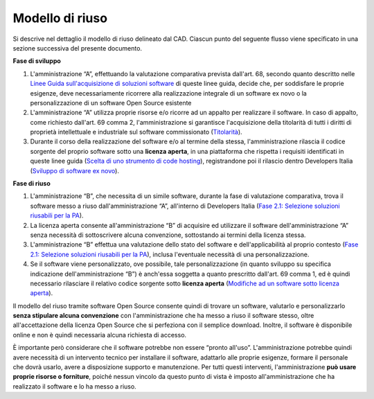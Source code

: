 Modello di riuso
----------------

Si descrive nel dettaglio il modello di riuso delineato dal CAD. Ciascun
punto del seguente flusso viene specificato in una sezione successiva
del presente documento.

**Fase di sviluppo**

1. L'amministrazione “A”, effettuando la valutazione comparativa
   prevista dall'art. 68, secondo quanto descritto nelle `Linee Guida
   sull'acquisizione di soluzioni
   software <../acquisizione-software.html>`__ di
   queste linee guida, decide che, per soddisfare le proprie esigenze,
   deve necessariamente ricorrere alla realizzazione integrale di un
   software ex novo o la personalizzazione di un software Open Source
   esistente
2. L'amministrazione “A” utilizza proprie risorse e/o ricorre ad un
   appalto per realizzare il software. In caso di appalto, come
   richiesto dall'art. 69 comma 2, l'amministrazione si garantisce
   l'acquisizione della titolarità di tutti i diritti di proprietà
   intellettuale e industriale sul software commissionato
   (`Titolarità <../premessa/titolarita.html>`__).
3. Durante il corso della realizzazione del software e/o al termine
   della stessa, l'amministrazione rilascia il codice sorgente del
   proprio software sotto una **licenza aperta**, in una piattaforma che
   rispetta i requisiti identificati in queste linee guida (`Scelta di
   uno strumento di code
   hosting <processo-di-messa-a-riuso-del-software-sotto-licenza-aperta.html#scelta-di-uno-strumento-di-code-hosting>`__), registrandone
   poi il rilascio dentro Developers Italia (`Sviluppo di software
   ex novo <sviluppo-di-software-ex-novo.html>`__).

**Fase di riuso**

1. L'amministrazione “B”, che necessita di un simile software, durante
   la fase di valutazione comparativa, trova il software messo a riuso
   dall'amministrazione “A”, all'interno di Developers Italia (`Fase
   2.1: Selezione soluzioni riusabili per la
   PA <../acquisizione-software/macro-fase-2-analisi-delle-soluzioni-a-riuso-delle-pa-e-delle-soluzioni-open-source.html#fase-2-1-selezione-soluzioni-riusabili-per-la-pa>`__).
2. La licenza aperta consente all'amministrazione “B” di acquisire ed
   utilizzare il software dell'amministrazione “A” senza necessità di
   sottoscrivere alcuna convenzione, sottostando ai termini della
   licenza stessa.
3. L'amministrazione “B” effettua una valutazione dello stato del
   software e dell'applicabilità al proprio contesto (`Fase 2.1:
   Selezione soluzioni riusabili per la
   PA <../acquisizione-software/macro-fase-2-analisi-delle-soluzioni-a-riuso-delle-pa-e-delle-soluzioni-open-source.html#fase-2-1-selezione-soluzioni-riusabili-per-la-pa>`__),
   inclusa l'eventuale necessità di una personalizzazione.
4. Se il software viene personalizzato, ove possibile, tale
   personalizzazione (in quanto sviluppo su specifica indicazione
   dell'amministrazione “B”) è anch'essa soggetta a quanto prescritto
   dall'art. 69 comma 1, ed è quindi necessario rilasciare il relativo
   codice sorgente sotto **licenza aperta** (`Modifiche ad un software
   sotto licenza
   aperta <riuso-di-un-software-o-utilizzo-di-un-software-open-source.html#modifiche-ad-un-software-a-riuso-o-open-source>`__).

Il modello del riuso tramite software Open Source consente quindi di
trovare un software, valutarlo e personalizzarlo **senza stipulare
alcuna convenzione** con l'amministrazione che ha messo a riuso il
software stesso, oltre all'accettazione della licenza Open Source che si
perfeziona con il semplice download. Inoltre, il software è disponibile
online e non è quindi necessaria alcuna richiesta di accesso.

È importante però considerare che il software potrebbe non essere
“pronto all'uso”. L'amministrazione potrebbe quindi avere necessità di
un intervento tecnico per installare il software, adattarlo alle proprie
esigenze, formare il personale che dovrà usarlo, avere a disposizione
supporto e manutenzione. Per tutti questi interventi, l'amministrazione
**può usare proprie risorse o forniture**, poiché nessun vincolo da
questo punto di vista è imposto all'amministrazione che ha realizzato il
software e lo ha messo a riuso.

.. discourse::
   :topic_identifier: 2860

